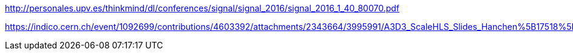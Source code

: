 http://personales.upv.es/thinkmind/dl/conferences/signal/signal_2016/signal_2016_1_40_80070.pdf

https://indico.cern.ch/event/1092699/contributions/4603392/attachments/2343664/3995991/A3D3_ScaleHLS_Slides_Hanchen%5B17518%5D.pdf
